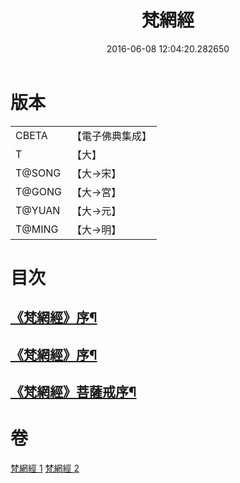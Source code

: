 #+TITLE: 梵網經 
#+DATE: 2016-06-08 12:04:20.282650

* 版本
 |     CBETA|【電子佛典集成】|
 |         T|【大】     |
 |    T@SONG|【大→宋】   |
 |    T@GONG|【大→宮】   |
 |    T@YUAN|【大→元】   |
 |    T@MING|【大→明】   |

* 目次
** [[file:KR6k0076_001.txt::001-0997a2][《梵網經》序¶]]
** [[file:KR6k0076_001.txt::001-0997a18][《梵網經》序¶]]
** [[file:KR6k0076_002.txt::002-1003a15][《梵網經》菩薩戒序¶]]

* 卷
[[file:KR6k0076_001.txt][梵網經 1]]
[[file:KR6k0076_002.txt][梵網經 2]]

